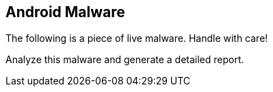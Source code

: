 == Android Malware

The following is a piece of live malware. Handle with care!

Analyze this malware and generate a detailed report.
